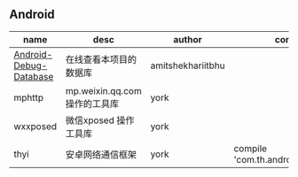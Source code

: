 #+BEGIN_COMMENT
.. title: libs
.. slug: libs
.. date: 2018-01-31 16:34:15 UTC+08:00
.. tags: 
.. category: 
.. link: 
.. description: 
.. type: text
#+END_COMMENT

** Android
| name                   | desc                          | author            | config |
|------------------------+-------------------------------+-------------------+--------|
| [[https://github.com/amitshekhariitbhu/Android-Debug-Database][Android-Debug-Database]] | 在线查看本项目的数据库        | amitshekhariitbhu |        |
| mphttp                 | mp.weixin.qq.com 操作的工具库 | york              |        |
| wxxposed               | 微信xposed 操作工具库         | york              |        |
| thyi                   | 安卓网络通信框架              | york              | compile 'com.th.android:thyi:1.3.5'       |
